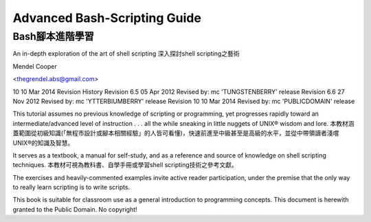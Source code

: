 ===== 
Advanced Bash-Scripting Guide
===== 
Bash腳本進階學習
---------------

An in-depth exploration of the art of shell scripting
深入探討shell scripting之藝術

Mendel Cooper

<thegrendel.abs@gmail.com>

10
10 Mar 2014
Revision History
Revision 6.5 05 Apr 2012 Revised by: mc
'TUNGSTENBERRY' release
Revision 6.6 27 Nov 2012 Revised by: mc
'YTTERBIUMBERRY' release
Revision 10 10 Mar 2014 Revised by: mc
'PUBLICDOMAIN' release

This tutorial assumes no previous knowledge of scripting or programming, yet progresses rapidly toward an
intermediate/advanced level of instruction . . . all the while sneaking in little nuggets of UNIX® wisdom and
lore. 
本教材涵蓋範圍從初級知識(「無程市設計或腳本相關經驗」的人皆可看懂)，快速前進至中級甚至是高級的水平，並從中帶領讀者淺嚐UNIX®的知識及智慧。


It serves as a textbook, a manual for self-study, and as a reference and source of knowledge on shell
scripting techniques. 
本教材可視為教科書、自學手冊或學習shell scripting技術之參考文獻。

The exercises and heavily-commented examples invite active reader participation, under
the premise that the only way to really learn scripting is to write scripts.


This book is suitable for classroom use as a general introduction to programming concepts.
This document is herewith granted to the Public Domain. No copyright!

